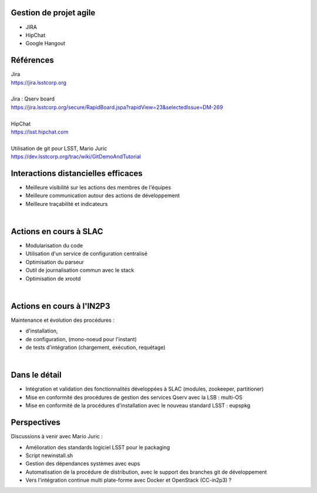 
.. DVCS : principe et bonnes pratiques slides file, created by
   hieroglyph-quickstart on Wed Aug 21 10:19:52 2013.

Gestion de projet agile
=======================

* JIRA
* HipChat
* Google Hangout

.. image:: /_static/img/jira.jpeg
   :scale: 50 %
   :align: center

Références
==========

| Jira
| https://jira.lsstcorp.org

|

| Jira : Qserv board
| https://jira.lsstcorp.org/secure/RapidBoard.jspa?rapidView=23&selectedIssue=DM-269

|

| HipChat
| https://lsst.hipchat.com

|

| Utilisation de git pour LSST, Mario Juric
| https://dev.lsstcorp.org/trac/wiki/GitDemoAndTutorial

Interactions distancielles efficaces
====================================

* Meilleure visibilité sur les actions des membres de l'équipes
* Meilleure communication autour des actions de développement
* Meilleure traçabilité et indicateurs

|

.. image:: /_static/img/gitmerge.jpg
   :scale: 100 %
   :align: center

Actions en cours à SLAC
=======================

* Modularisation du code
* Utilisation d'un service de configuration centralisé
* Optimisation du parseur
* Outil de journalisation commun avec le stack
* Optimisation de xrootd 

|

.. image:: /_static/img/slac_nal_logo.jpg
   :scale: 25 %
   :align: center


Actions en cours à l'IN2P3
==========================

Maintenance et évolution des procédures :

* d'installation, 
* de configuration, (mono-noeud pour l'instant)
* de tests d'intégration (chargement, exécution, requétage)
|

.. image:: /_static/img/packaging.jpg
   :scale: 50 %
   :align: center



Dans le détail
==============

* Intégration et validation des fonctionnalités développées à SLAC (modules, zookeeper, partitioner)
* Mise en conformité des procédures de gestion des services Qserv avec la LSB : multi-OS
* Mise en conformité de la procédures d'installation avec le nouveau standard LSST : eupspkg

.. image:: /_static/img/lsb.jpg
   :scale: 50 %
   :align: center



Perspectives
============

Discussions à venir avec Mario Juric :

* Amélioration des standards logiciel LSST pour le packaging
* Script newinstall.sh
* Gestion des dépendances systèmes avec eups
* Automatisation de la procédure de distribution, avec le support des branches git de développement
* Vers l'intégration continue multi plate-forme avec Docker et OpenStack (CC-in2p3) ?
